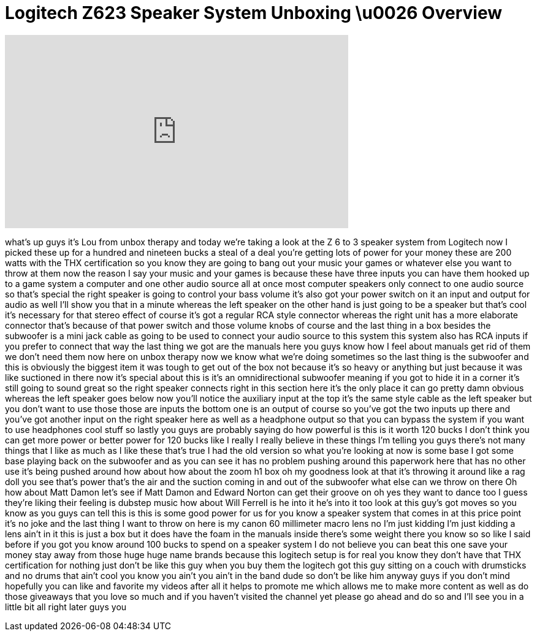 = Logitech Z623 Speaker System Unboxing \u0026 Overview
:published_at: 2011-08-29
:hp-alt-title: Logitech Z623 Speaker System Unboxing \u0026 Overview
:hp-image: https://i.ytimg.com/vi/2TlM4rtwVvI/maxresdefault.jpg


++++
<iframe width="560" height="315" src="https://www.youtube.com/embed/2TlM4rtwVvI?rel=0" frameborder="0" allow="autoplay; encrypted-media" allowfullscreen></iframe>
++++

what's up guys it's Lou from unbox
therapy and today we're taking a look at
the Z 6 to 3 speaker system from
Logitech now I picked these up for a
hundred and nineteen bucks
a steal of a deal you're getting lots of
power for your money these are 200 watts
with the THX certification so you know
they are going to bang out your music
your games or whatever else you want to
throw at them now the reason I say your
music and your games is because these
have three inputs you can have them
hooked up to a game system a computer
and one other audio source all at once
most computer speakers only connect to
one audio source so that's special the
right speaker is going to control your
bass volume it's also got your power
switch on it an input and output for
audio as well I'll show you that in a
minute whereas the left speaker on the
other hand is just going to be a speaker
but that's cool it's necessary for that
stereo effect of course it's got a
regular RCA style connector whereas the
right unit has a more elaborate
connector that's because of that power
switch and those volume knobs of course
and the last thing in a box besides the
subwoofer is a mini jack cable as going
to be used to connect your audio source
to this system this system also has RCA
inputs if you prefer to connect that way
the last thing we got are the manuals
here you guys know how I feel about
manuals get rid of them we don't need
them now here on unbox therapy now we
know what we're doing sometimes so the
last thing is the subwoofer and this is
obviously the biggest item it was tough
to get out of the box not because it's
so heavy or anything but just because it
was like suctioned in there now it's
special about this is it's an
omnidirectional subwoofer meaning if you
got to hide it in a corner it's still
going to sound great so the right
speaker connects right in this section
here it's the only place it can go
pretty damn obvious whereas the left
speaker goes below now you'll notice the
auxiliary input at the top it's the same
style cable as the left speaker but you
don't want to use those those are inputs
the bottom one is an output of course so
you've got the two inputs up there and
you've got another input on the right
speaker here as well as a headphone
output so that you can bypass the system
if you want to use headphones cool stuff
so lastly you guys are probably saying
do how powerful is this is it worth 120
bucks I don't think you can get more
power or better power for 120 bucks like
I really I really believe in these
things I'm telling you guys there's not
many things that I like as much as I
like these that's true
I had the old version so what you're
looking at now is some base I got some
base playing back on the subwoofer and
as you can see it has no problem pushing
around this paperwork here that has no
other use it's being pushed around how
about how about the zoom h1 box oh my
goodness look at that it's throwing it
around like a rag doll you see that's
power that's the air and the suction
coming in and out of the subwoofer what
else can we throw on there Oh how about
Matt Damon let's see if Matt Damon and
Edward Norton can get their groove on oh
yes they want to dance too I guess
they're liking their feeling is dubstep
music how about Will Ferrell is he into
it he's into it too look at this guy's
got moves so you know as you guys can
tell this is this is some good power for
us for you know a speaker system that
comes in at this price point it's no
joke and the last thing I want to throw
on here is my canon 60 millimeter macro
lens no I'm just kidding I'm just
kidding a lens ain't in it this is just
a box but it does have the foam in the
manuals inside there's some weight there
you know so so like I said before if you
got you know around 100 bucks to spend
on a speaker system I do not believe you
can beat this one save your money stay
away from those huge huge name brands
because this logitech setup is for real
you know they don't have that THX
certification for nothing just don't be
like this guy when you buy them the
logitech got this guy sitting on a couch
with drumsticks and no drums that ain't
cool you know you ain't you ain't in the
band dude so don't be like him anyway
guys if you don't mind hopefully you can
like and favorite my videos after all it
helps to promote me which allows me to
make more content as well as do those
giveaways that you love so much and if
you haven't visited the channel yet
please go ahead and do so and I'll see
you in a little bit all right later guys
you